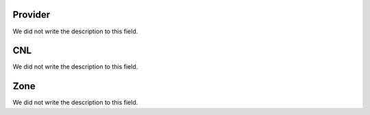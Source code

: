 
.. _providerCNL-id-provider:

Provider
--------

| We did not write the description to this field.




.. _providerCNL-cnl:

CNL
---

| We did not write the description to this field.




.. _providerCNL-zone:

Zone
----

| We did not write the description to this field.



